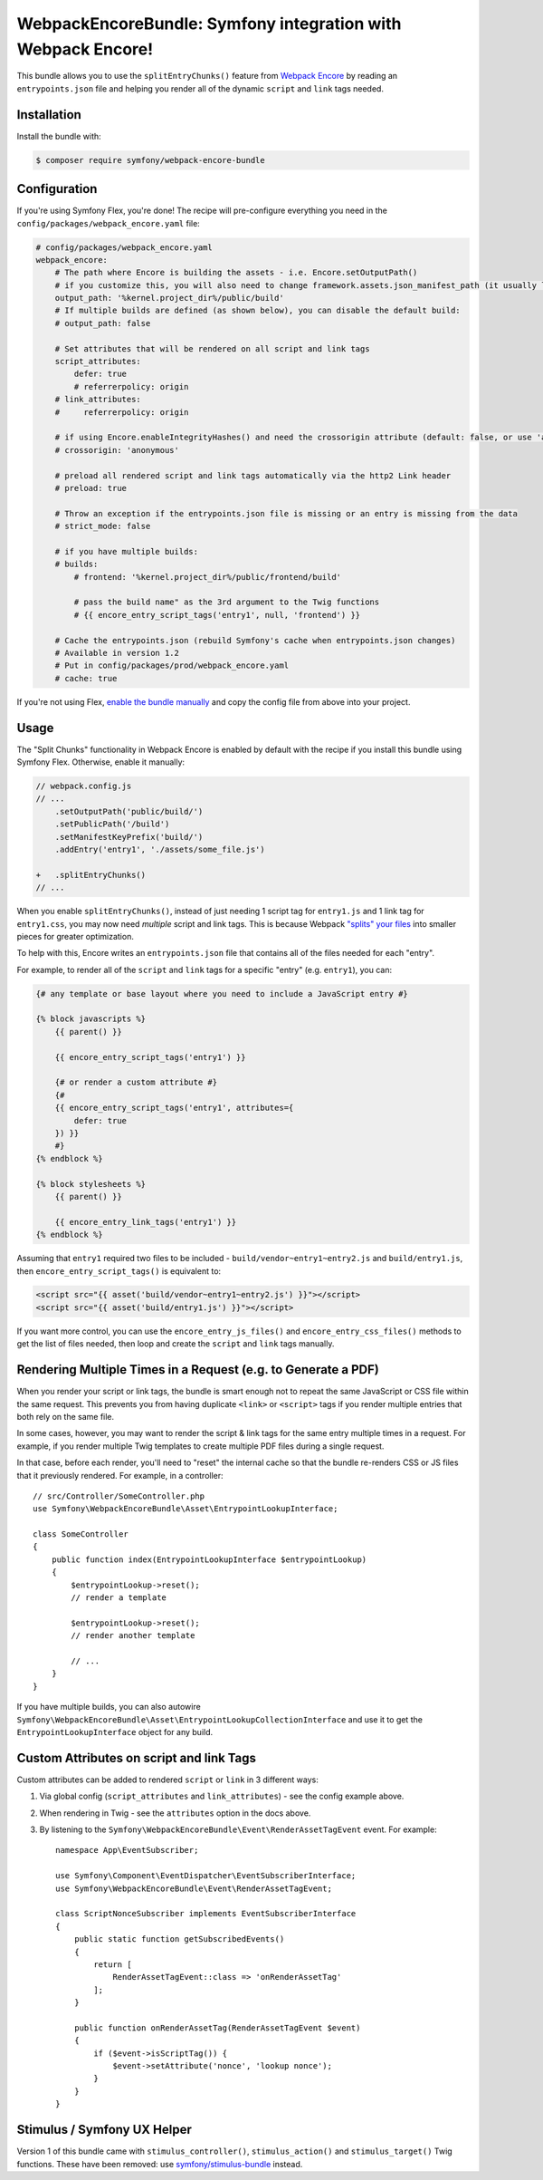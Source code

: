WebpackEncoreBundle: Symfony integration with Webpack Encore!
=============================================================

This bundle allows you to use the ``splitEntryChunks()`` feature
from `Webpack Encore`_ by reading an ``entrypoints.json`` file and
helping you render all of the dynamic ``script`` and ``link`` tags
needed.

Installation
------------

Install the bundle with:

.. code-block:: terminal

    $ composer require symfony/webpack-encore-bundle


Configuration
-------------

If you're using Symfony Flex, you're done! The recipe will
pre-configure everything you need in the ``config/packages/webpack_encore.yaml``
file:

.. code-block:: yaml

    # config/packages/webpack_encore.yaml
    webpack_encore:
        # The path where Encore is building the assets - i.e. Encore.setOutputPath()
        # if you customize this, you will also need to change framework.assets.json_manifest_path (it usually lives in assets.yaml)
        output_path: '%kernel.project_dir%/public/build'
        # If multiple builds are defined (as shown below), you can disable the default build:
        # output_path: false

        # Set attributes that will be rendered on all script and link tags
        script_attributes:
            defer: true
            # referrerpolicy: origin
        # link_attributes:
        #     referrerpolicy: origin

        # if using Encore.enableIntegrityHashes() and need the crossorigin attribute (default: false, or use 'anonymous' or 'use-credentials')
        # crossorigin: 'anonymous'

        # preload all rendered script and link tags automatically via the http2 Link header
        # preload: true

        # Throw an exception if the entrypoints.json file is missing or an entry is missing from the data
        # strict_mode: false

        # if you have multiple builds:
        # builds:
            # frontend: '%kernel.project_dir%/public/frontend/build'

            # pass the build name" as the 3rd argument to the Twig functions
            # {{ encore_entry_script_tags('entry1', null, 'frontend') }}

        # Cache the entrypoints.json (rebuild Symfony's cache when entrypoints.json changes)
        # Available in version 1.2
        # Put in config/packages/prod/webpack_encore.yaml
        # cache: true

If you're not using Flex, `enable the bundle manually`_
and copy the config file from above into your project.

Usage
-----

The "Split Chunks" functionality in Webpack Encore is enabled by default
with the recipe if you install this bundle using Symfony Flex. Otherwise,
enable it manually:

.. code-block:: diff

    // webpack.config.js
    // ...
        .setOutputPath('public/build/')
        .setPublicPath('/build')
        .setManifestKeyPrefix('build/')
        .addEntry('entry1', './assets/some_file.js')

    +   .splitEntryChunks()
    // ...

When you enable ``splitEntryChunks()``, instead of just needing 1 script tag
for ``entry1.js`` and 1 link tag for ``entry1.css``, you may now need *multiple*
script and link tags. This is because Webpack `"splits" your files`_
into smaller pieces for greater optimization.

To help with this, Encore writes an ``entrypoints.json`` file that contains
all of the files needed for each "entry".

For example, to render all of the ``script`` and ``link`` tags for a specific
"entry" (e.g. ``entry1``), you can:

.. code-block:: twig

    {# any template or base layout where you need to include a JavaScript entry #}

    {% block javascripts %}
        {{ parent() }}

        {{ encore_entry_script_tags('entry1') }}

        {# or render a custom attribute #}
        {#
        {{ encore_entry_script_tags('entry1', attributes={
            defer: true
        }) }}
        #}
    {% endblock %}

    {% block stylesheets %}
        {{ parent() }}

        {{ encore_entry_link_tags('entry1') }}
    {% endblock %}

Assuming that ``entry1`` required two files to be included - ``build/vendor~entry1~entry2.js``
and ``build/entry1.js``, then ``encore_entry_script_tags()`` is equivalent to:

.. code-block:: html+twig

    <script src="{{ asset('build/vendor~entry1~entry2.js') }}"></script>
    <script src="{{ asset('build/entry1.js') }}"></script>

If you want more control, you can use the ``encore_entry_js_files()`` and
``encore_entry_css_files()`` methods to get the list of files needed, then
loop and create the ``script`` and ``link`` tags manually.

Rendering Multiple Times in a Request (e.g. to Generate a PDF)
--------------------------------------------------------------

When you render your script or link tags, the bundle is smart enough
not to repeat the same JavaScript or CSS file within the same request.
This prevents you from having duplicate ``<link>`` or ``<script>`` tags
if you render multiple entries that both rely on the same file.

In some cases, however, you may want to render the script & link
tags for the same entry multiple times in a request. For example,
if you render multiple Twig templates to create multiple PDF files
during a single request.

In that case, before each render, you'll need to "reset" the internal
cache so that the bundle re-renders CSS or JS files that it previously
rendered. For example, in a controller::

    // src/Controller/SomeController.php
    use Symfony\WebpackEncoreBundle\Asset\EntrypointLookupInterface;

    class SomeController
    {
        public function index(EntrypointLookupInterface $entrypointLookup)
        {
            $entrypointLookup->reset();
            // render a template

            $entrypointLookup->reset();
            // render another template

            // ...
        }
    }

If you have multiple builds, you can also autowire
``Symfony\WebpackEncoreBundle\Asset\EntrypointLookupCollectionInterface``
and use it to get the ``EntrypointLookupInterface`` object for any build.

Custom Attributes on script and link Tags
-----------------------------------------

Custom attributes can be added to rendered ``script`` or ``link`` in 3
different ways:

#. Via global config (``script_attributes`` and ``link_attributes``) - see the
   config example above.
#. When rendering in Twig - see the ``attributes`` option in the docs above.
#. By listening to the ``Symfony\WebpackEncoreBundle\Event\RenderAssetTagEvent``
   event. For example::

    namespace App\EventSubscriber;

    use Symfony\Component\EventDispatcher\EventSubscriberInterface;
    use Symfony\WebpackEncoreBundle\Event\RenderAssetTagEvent;

    class ScriptNonceSubscriber implements EventSubscriberInterface
    {
        public static function getSubscribedEvents()
        {
            return [
                RenderAssetTagEvent::class => 'onRenderAssetTag'
            ];
        }

        public function onRenderAssetTag(RenderAssetTagEvent $event)
        {
            if ($event->isScriptTag()) {
                $event->setAttribute('nonce', 'lookup nonce');
            }
        }
    }

Stimulus / Symfony UX Helper
----------------------------

Version 1 of this bundle came with  ``stimulus_controller()``,
``stimulus_action()`` and ``stimulus_target()`` Twig functions. These have been
removed: use `symfony/stimulus-bundle`_ instead.

.. _`Webpack Encore`: https://symfony.com/doc/current/frontend.html
.. _`enable the bundle manually`: https://symfony.com/doc/current/bundles.html
.. _`"splits" your files`: https://webpack.js.org/plugins/split-chunks-plugin/
.. _`symfony/stimulus-bundle`: https://symfony.com/bundles/StimulusBundle/current/index.html
